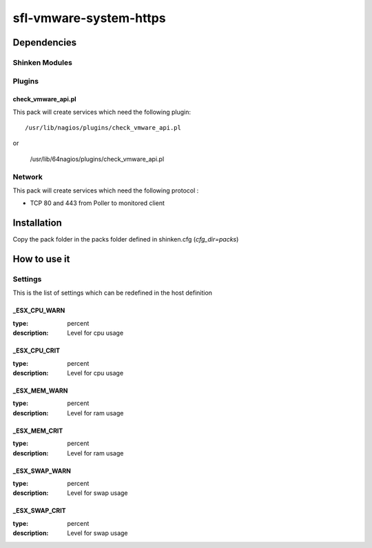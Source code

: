 sfl-vmware-system-https
================

Dependencies
************


Shinken Modules
~~~~~~~~~~~~~~~

Plugins
~~~~~~~

check_vmware_api.pl
--------------------

This pack will create services which need the following plugin:

::

  /usr/lib/nagios/plugins/check_vmware_api.pl

or

  /usr/lib/64nagios/plugins/check_vmware_api.pl


Network
~~~~~~~

This pack will create services which need the following protocol :

* TCP 80 and 443 from Poller to monitored client

Installation
************

Copy the pack folder in the packs folder defined in shinken.cfg (`cfg_dir=packs`)


How to use it
*************


Settings
~~~~~~~~

This is the list of settings which can be redefined in the host definition

_ESX_CPU_WARN
--------------

:type:              percent
:description:       Level for cpu usage


_ESX_CPU_CRIT
--------------

:type:              percent
:description:       Level for cpu usage


_ESX_MEM_WARN
--------------

:type:              percent
:description:       Level for ram usage


_ESX_MEM_CRIT
--------------

:type:              percent
:description:       Level for ram usage


_ESX_SWAP_WARN
--------------

:type:              percent
:description:       Level for swap usage


_ESX_SWAP_CRIT
--------------

:type:              percent
:description:       Level for swap usage


